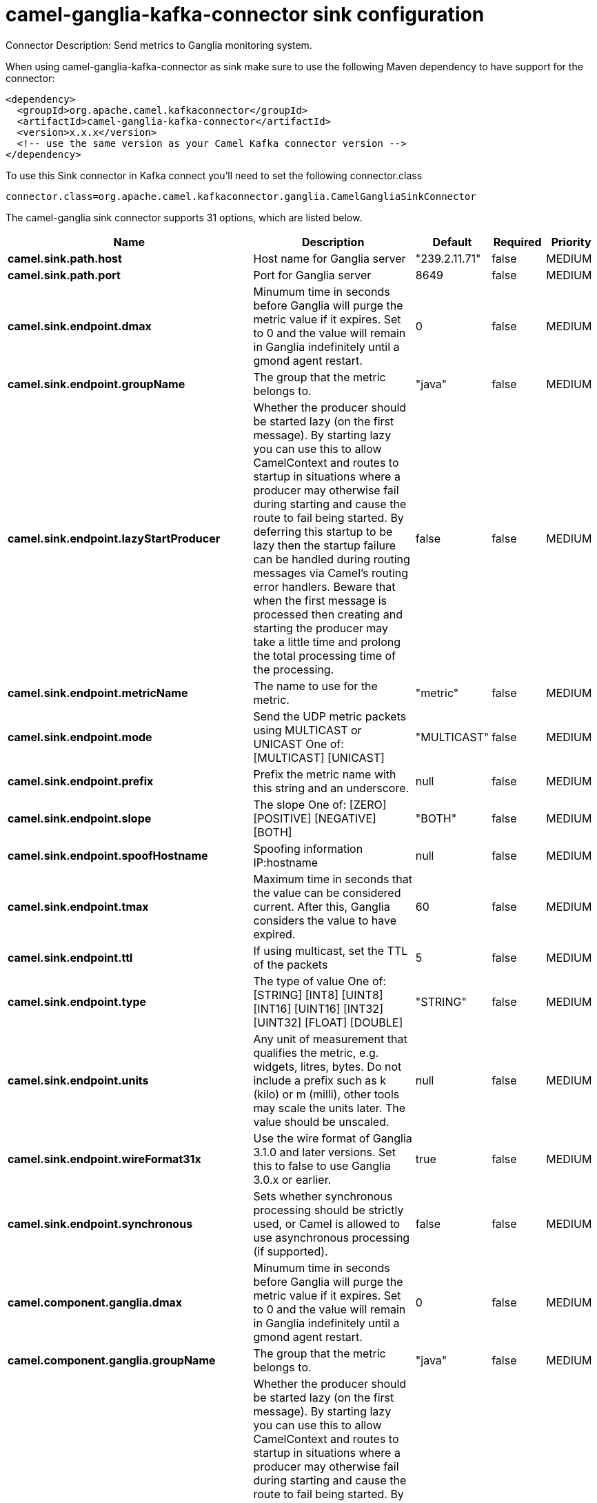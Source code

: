 // kafka-connector options: START
[[camel-ganglia-kafka-connector-sink]]
= camel-ganglia-kafka-connector sink configuration

Connector Description: Send metrics to Ganglia monitoring system.

When using camel-ganglia-kafka-connector as sink make sure to use the following Maven dependency to have support for the connector:

[source,xml]
----
<dependency>
  <groupId>org.apache.camel.kafkaconnector</groupId>
  <artifactId>camel-ganglia-kafka-connector</artifactId>
  <version>x.x.x</version>
  <!-- use the same version as your Camel Kafka connector version -->
</dependency>
----

To use this Sink connector in Kafka connect you'll need to set the following connector.class

[source,java]
----
connector.class=org.apache.camel.kafkaconnector.ganglia.CamelGangliaSinkConnector
----


The camel-ganglia sink connector supports 31 options, which are listed below.



[width="100%",cols="2,5,^1,1,1",options="header"]
|===
| Name | Description | Default | Required | Priority
| *camel.sink.path.host* | Host name for Ganglia server | "239.2.11.71" | false | MEDIUM
| *camel.sink.path.port* | Port for Ganglia server | 8649 | false | MEDIUM
| *camel.sink.endpoint.dmax* | Minumum time in seconds before Ganglia will purge the metric value if it expires. Set to 0 and the value will remain in Ganglia indefinitely until a gmond agent restart. | 0 | false | MEDIUM
| *camel.sink.endpoint.groupName* | The group that the metric belongs to. | "java" | false | MEDIUM
| *camel.sink.endpoint.lazyStartProducer* | Whether the producer should be started lazy (on the first message). By starting lazy you can use this to allow CamelContext and routes to startup in situations where a producer may otherwise fail during starting and cause the route to fail being started. By deferring this startup to be lazy then the startup failure can be handled during routing messages via Camel's routing error handlers. Beware that when the first message is processed then creating and starting the producer may take a little time and prolong the total processing time of the processing. | false | false | MEDIUM
| *camel.sink.endpoint.metricName* | The name to use for the metric. | "metric" | false | MEDIUM
| *camel.sink.endpoint.mode* | Send the UDP metric packets using MULTICAST or UNICAST One of: [MULTICAST] [UNICAST] | "MULTICAST" | false | MEDIUM
| *camel.sink.endpoint.prefix* | Prefix the metric name with this string and an underscore. | null | false | MEDIUM
| *camel.sink.endpoint.slope* | The slope One of: [ZERO] [POSITIVE] [NEGATIVE] [BOTH] | "BOTH" | false | MEDIUM
| *camel.sink.endpoint.spoofHostname* | Spoofing information IP:hostname | null | false | MEDIUM
| *camel.sink.endpoint.tmax* | Maximum time in seconds that the value can be considered current. After this, Ganglia considers the value to have expired. | 60 | false | MEDIUM
| *camel.sink.endpoint.ttl* | If using multicast, set the TTL of the packets | 5 | false | MEDIUM
| *camel.sink.endpoint.type* | The type of value One of: [STRING] [INT8] [UINT8] [INT16] [UINT16] [INT32] [UINT32] [FLOAT] [DOUBLE] | "STRING" | false | MEDIUM
| *camel.sink.endpoint.units* | Any unit of measurement that qualifies the metric, e.g. widgets, litres, bytes. Do not include a prefix such as k (kilo) or m (milli), other tools may scale the units later. The value should be unscaled. | null | false | MEDIUM
| *camel.sink.endpoint.wireFormat31x* | Use the wire format of Ganglia 3.1.0 and later versions. Set this to false to use Ganglia 3.0.x or earlier. | true | false | MEDIUM
| *camel.sink.endpoint.synchronous* | Sets whether synchronous processing should be strictly used, or Camel is allowed to use asynchronous processing (if supported). | false | false | MEDIUM
| *camel.component.ganglia.dmax* | Minumum time in seconds before Ganglia will purge the metric value if it expires. Set to 0 and the value will remain in Ganglia indefinitely until a gmond agent restart. | 0 | false | MEDIUM
| *camel.component.ganglia.groupName* | The group that the metric belongs to. | "java" | false | MEDIUM
| *camel.component.ganglia.lazyStartProducer* | Whether the producer should be started lazy (on the first message). By starting lazy you can use this to allow CamelContext and routes to startup in situations where a producer may otherwise fail during starting and cause the route to fail being started. By deferring this startup to be lazy then the startup failure can be handled during routing messages via Camel's routing error handlers. Beware that when the first message is processed then creating and starting the producer may take a little time and prolong the total processing time of the processing. | false | false | MEDIUM
| *camel.component.ganglia.metricName* | The name to use for the metric. | "metric" | false | MEDIUM
| *camel.component.ganglia.mode* | Send the UDP metric packets using MULTICAST or UNICAST One of: [MULTICAST] [UNICAST] | "MULTICAST" | false | MEDIUM
| *camel.component.ganglia.prefix* | Prefix the metric name with this string and an underscore. | null | false | MEDIUM
| *camel.component.ganglia.slope* | The slope One of: [ZERO] [POSITIVE] [NEGATIVE] [BOTH] | "BOTH" | false | MEDIUM
| *camel.component.ganglia.spoofHostname* | Spoofing information IP:hostname | null | false | MEDIUM
| *camel.component.ganglia.tmax* | Maximum time in seconds that the value can be considered current. After this, Ganglia considers the value to have expired. | 60 | false | MEDIUM
| *camel.component.ganglia.ttl* | If using multicast, set the TTL of the packets | 5 | false | MEDIUM
| *camel.component.ganglia.type* | The type of value One of: [STRING] [INT8] [UINT8] [INT16] [UINT16] [INT32] [UINT32] [FLOAT] [DOUBLE] | "STRING" | false | MEDIUM
| *camel.component.ganglia.units* | Any unit of measurement that qualifies the metric, e.g. widgets, litres, bytes. Do not include a prefix such as k (kilo) or m (milli), other tools may scale the units later. The value should be unscaled. | null | false | MEDIUM
| *camel.component.ganglia.wireFormat31x* | Use the wire format of Ganglia 3.1.0 and later versions. Set this to false to use Ganglia 3.0.x or earlier. | true | false | MEDIUM
| *camel.component.ganglia.autowiredEnabled* | Whether autowiring is enabled. This is used for automatic autowiring options (the option must be marked as autowired) by looking up in the registry to find if there is a single instance of matching type, which then gets configured on the component. This can be used for automatic configuring JDBC data sources, JMS connection factories, AWS Clients, etc. | true | false | MEDIUM
| *camel.component.ganglia.configuration* | To use the shared configuration | null | false | MEDIUM
|===



The camel-ganglia sink connector has no converters out of the box.





The camel-ganglia sink connector has no transforms out of the box.





The camel-ganglia sink connector has no aggregation strategies out of the box.
// kafka-connector options: END
